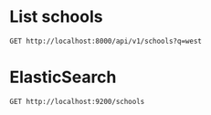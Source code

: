 * List schools

#+BEGIN_SRC http :pretty
  GET http://localhost:8000/api/v1/schools?q=west
#+END_SRC

#+RESULTS:
#+begin_example
{
  "count": 10,
  "next": null,
  "previous": null,
  "results": [
    {
      "id": 102,
      "name": "WEST SPRING PRIMARY SCHOOL",
      "website": "http://www.westspringpri.moe.edu.sg",
      "address": "60 BUKIT PANJANG RING ROAD",
      "postal_code": "679946",
      "phone_number": "63144192",
      "fax_number": "na",
      "email": "westspring_ps@moe.edu.sg",
      "vision_statement": "Learners driven by Passion ,  Leaders guided by Values",
      "mission_statement": "At West Spring Primary School, we provide opportunities for West Springers to realise and reach their potential whilst developing good character and citizenship.",
      "philosophy": "West Spring Primary was established in 2014. We are guided by our philosophy that a positive learning environment that provides opportunities for students to experience big and small successes can be attained through meaningful learning and character development opportunities. This belief is captured through the school song that encourages students to be \"thankful for this day [where they] will have joy in [their] hearts and love in [their] souls as [they] work towards [their] goals\". We believe students enjoy coming to school when they are able to experience small and big successes. <br /><br />Through this belief, the school's approach to teaching and learning includes taking a refreshing approach to make learning a joy, engaging and effective in mastering the skills and developing the disposition and attitude that will keep them open to lifelong learning.  <br /><br />The students' joy in coming to school is due to the hard work of the school community of committed teachers, staff and very supportive parents and partners who believe in the school's vision. The school community aspires for excellence in our pursuits. <br />",
      "dgp_code": "BUKIT PANJANG",
      "zone_code": "WEST",
      "cluster_code": "WEST 6",
      "type": "GOVERNMENT SCHOOL",
      "session": "SINGLE SESSION",
      "main_level": "PRIMARY",
      "language": "Chinese",
      "offer": "The school believes in nurturing both the academic potential of our students and their character development. <br />The school adopts the PLAY (Purposeful Learning Activities for the Young) approach to Teaching and Learning. This approach engages students through Cognitive PLAY, Physical PLAY, Object PLAY, Dramatic PLAY and ICT PLAY. This approach helps a child move from kindergarten to lower primary and continue to flourish.<br /><br />Building upon the PLAY approach in lower primary, the school provides an integrated platform for students to develop critical and inventive thinking skills through the STEM (Science, Technology, Engineering and Mathematics) approach to teaching and learning. The early introduction of scientific and engineering thinking through the use of LEGO and Scientists@PLAY in Primary 1 and 2 provides the foundation on which the STEM approach builds upon. All Primary 3 and 4 students experience coding for fun as part of their modular CCA among other programmes that allow them a hands-on approach to problem solving and inventive thinking.<br /><br />CHARM - Character Matters - is the school's signature character development programme for all students. These values-based lessons include engaging activities for students to visualise and experience how to demonstrate good values and behaviour. Other Character and Citizenship Education programmes include the following:<br />-Six Kinds of Best hands-on programme based on David Koutsoukis' vision of helping young people develop good values and contribute to society<br />-ACTIVATE (Action to Inculcate the Values of Teamwork) to help students develop good habits for life. This is nurtured when students clean up after themselves at recess and at the end of the school day and also at home with their family.<br />-Friend of Singa Ambassadors to promote kindness among schoolmates<br />-Cultivating Leaders of Values (CLOVE) programme to develop our students holistically using the Jim Kouzes and Barry Posner's The Five Practices of Exemplary Leadership<br />"
    },
    {
      "id": 67,
      "name": "PRINCESS ELIZABETH PRIMARY SCHOOL",
      "website": "http://www.princesselizabethpri.moe.edu.sg",
      "address": "30 BUKIT BATOK WEST AVENUE 3",
      "postal_code": "659163",
      "phone_number": "65655111",
      "fax_number": "65637859",
      "email": "PEPS@MOE.EDU.SG",
      "vision_statement": "Every Child an Engaged Learner, a Caring Citizen and a Steadfast Leader",
      "mission_statement": "Together, We Nurture and Inspire an Inclusive Spirit.",
      "philosophy": "School Philosophy:<br />Every One Can Learn, Love and Lead<br /><br />School Culture:<br />The School embraces a Culture of Care, Innovation and Discipline, where discipline is unpacked as having the 'Disciplined People, Disciplined Thoughts, and Disciplined Actions'.",
      "dgp_code": "BUKIT BATOK",
      "zone_code": "WEST",
      "cluster_code": "WEST 7",
      "type": "GOVERNMENT SCHOOL",
      "session": "SINGLE SESSION",
      "main_level": "PRIMARY",
      "language": "Chinese",
      "offer": "Excellence in Character Development<br />At Princess Elizabeth Primary School, students are at the heart of our efforts in developing their character. These efforts have been affirmed by the Ministry of Education which awarded us with the Outstanding Development Award (Character Development) and designated our school as the West Zone Centre of Excellence for Character Development (WZ COE for CD). <br /><br />As the WZ COE for CD, PEPS serves as an anchor school in the West Zone to leverage on and develop their niche, culture and excellence in CD. This includes the development of teachers through sharing best practices in Character and Citizenship Education (CCE) workshops, customised programmes and sharing of CCE resources for teaching of core values and Social and Emotional (SE) competencies. These authentic resources are created by our own teachers and students. We also provide platform to nurture student leaders in primary schools in West Zone through workshop or camp to support the development of student leadership.<br /><br /><br />Learning for Life Programme (LLP)<br />ASPIRE to Serve and Lead<br />In alignment with our school vision , 'Every Child, an Engaged Learner, a Caring Citizen and a Steadfast Leader, the focus of our LLP would be on imbuing our students with our school's core values of Ambition, Self-discipline, Perseverance, Integrity, Respect and Empathy (ASPIRE). This is achieved through community service and tiered student leadership development via our Values In Action (VIA) programme. The ultimate aim is to lay a solid foundation for our students to appreciate the value of citizen leadership in caring for others within the community."
    },
    {
      "id": 139,
      "name": "WEST VIEW PRIMARY SCHOOL",
      "website": "http://www.westviewpri.moe.edu.sg",
      "address": "31 SENJA ROAD",
      "postal_code": "677742",
      "phone_number": "67600178",
      "fax_number": "67600147",
      "email": "wvps@moe.edu.sg",
      "vision_statement": "Passionate Learners, Confident Leaders",
      "mission_statement": "A vibrant school where we strive to do our best",
      "philosophy": "School Philosophy<br />Every West Viewan, A Talented Pupil<br /><br />School Motto<br />Aim High<br /><br />Values<br />I-CARE<br />Integrity to uphold  <br />Commitment to learning <br />Aspiration to achieve<br />Responsibility, our personal growth<br />Excellence, our pursuit",
      "dgp_code": "BUKIT PANJANG",
      "zone_code": "WEST",
      "cluster_code": "WEST 5",
      "type": "GOVERNMENT SCHOOL",
      "session": "SINGLE SESSION",
      "main_level": "PRIMARY",
      "language": "Chinese",
      "offer": "STRIVE@WVPS is a signature programme designed for our primary 3 to 6 pupils. It is a school-based modular CCA programme for P3 to P6. It aims to make schooling an exciting and enjoyable experience for pupils. It focuses on real-life experimental learning to develop pupils' character and values. It serves to broaden pupils' learning in authentic settings that can further challenge them to grow and develop. As pupils enjoy learning, they will be motivated and poised to strive for excellence cognitively, aesthetically, physically and socio-emotionally. <br /><br />The Da Vinci Programme is specially customised for high-achieving learners from P3 to P6 classes. Its main objectives are to develop pupils' intellectual depth and promote higher-order thinking skills. The school sees the importance of developing programmes that cater to the individual needs and abilities of pupils. These pupils who have the potential and ability must be maximised to stretch and achieve their highest level.  As such, these pupils are given an enriched curriculum that is pitched to challenge and stretch them. This enriched curriculum is built on the regular curriculum.<br /><br />In this school, we believe that every child has potential and is an agent of change; every West Viewan is a Leader. Hence, we sensitise our pupils as caring individuals to the developments taking place around them and educate them for the future through The Leader In Me programme. Content from The 7 Habits of Highly Effective People forms that key component of the overall student learning and development process in the school. It reminds our pupils to embrace personal responsibility to become good in their endeavour. It requires them to understand the importance of learning and gaining knowledge for personal growth, having a growth mindset and commitment to learning. They take pride in who they are and what they can achieve on their own and with others."
    },
    {
      "id": 160,
      "name": "WEST GROVE PRIMARY SCHOOL",
      "website": "http://www.westgrovepri.moe.edu.sg/",
      "address": "1 JURONG WEST ST 72",
      "postal_code": "649223",
      "phone_number": "62679234",
      "fax_number": "62679235",
      "email": "WGPS@MOE.EDU.SG",
      "vision_statement": "Active Minds, Gracious Hearts",
      "mission_statement": "We aspire to create a conducive environment where pupils learn from the past, appreciate the present and prepare for the future.",
      "philosophy": "West Grove Primary School's vision statement \"Active Minds, Gracious Hearts\" was re-defined in 2006. The first part of the vision statement \"Active Minds\" was further unpacked to be referred as \"Learners with a passion for life-long learning.\" The second part of the vision statement \"Gracious Hearts\" was further unpacked to be referred as \"Concerned citizens rooted in the school's six core values: R3ICK (Respect, Responsibility, Resilience, Integrity, Commitment, Kindness)\". The vision when translated into the school motto becomes \"Wisdom\" (Active Minds) and \"Grace\" (Gracious Hearts). The school motto \"Wisdom and Grace\" (based on the school's initials) is also written on the school crest to ensure the school's vision is entrenched in the hearts and minds of all members of the school.<br /><br />West Grove Primary School's mission is then \"To create a school environment where pupils learn from the past, appreciate the present and prepare for the future.\" Essentially, the school leaders aspire the school to be able to prepare our pupils for the future through the rigorous primary curriculum and actively developing their 21st Century Competencies by providing our pupils with opportunities to analyse information, communicate their thoughts and ideas, collaborate with one another to create, examine their own thinking and engage in reflection on how to be better (learn from the past). At the same time, the school aims to instil in our pupils a sense of appreciation of the people around them and the hard work that has been put in to achieve what we have as a nation today.<br /><br />The school believes that Values should be the bedrock of the school's culture. The school culture is therefore defined as Caring and Learning - aligned with our school vision of Active Minds, Gracious Hearts, to demonstrate the range of behaviours, attitudes and values relevant for the holistic development of the children.",
      "dgp_code": "JURONG WEST",
      "zone_code": "WEST",
      "cluster_code": "WEST 3",
      "type": "GOVERNMENT SCHOOL",
      "session": "SINGLE SESSION",
      "main_level": "PRIMARY",
      "language": "Chinese",
      "offer": "The school believes in the holistic education of every child and that each pupil should achieve Wisdom and Grace by the time they leave West Grove.<br /><br />Wisdom<br />Lifelong Learning Programme (LLP) - Leveraging on the use of Design Thinking and Thinking Routines in our Art and Music Curriculum, students develop critical thinking skills whilst embarking on an investigative journey on the selected artwork or persona.<br /><br />Our Wonderful Library (OWL) Programme - OWL is a comprehensive and structured library programme that seeks to equip pupils with the necessary library skills to support and develop good reading habits. The programme is part of a larger effort by the MRL Department to develop a strong reading culture in the school.<br /><br />Immersion Programme - Our school embarks on a yearly cultural exchange trip to Asian countries so as to provide pupils with opportunities to understand and appreciate other cultures. This is done through visits to landmarks of cultural importance and educational institutions where pupils spend a few days in a totally different learning environment from Singapore.<br /><br />Grace<br />Camps - Our school conducts camps for pupils of different levels, with each camp focusing on specific student outcomes (e.g. values reinforcement, lifeskills, confidence building etc)<br /><br />Cyberwellness - The school's cyberwellness programme seeks to inculcate safe cyberspace habits and values amongst our pupils. It is done through a series of recess activities and assembly programmes that aim to make every West Grove student a responsible Internet user.<br /><br />Values in Action (VIA) - The VIA programmes are learning experiences that support students' development as socially responsible citizens who contribute meaningfully to the community. Through a series of activities such as buddying younger pupils, volunteering at old folks' homes, storytelling at public venues, our activities aim to bring out the goodness in every pupil."
    },
    {
      "id": 208,
      "name": "WEST SPRING SECONDARY SCHOOL",
      "website": "http://www.westspringsec.moe.edu.sg",
      "address": "61 SENJA  ROAD",
      "postal_code": "677737",
      "phone_number": "68920369",
      "fax_number": "68929468",
      "email": "westspringss@moe.edu.sg",
      "vision_statement": "Global Citizens of Character and Learning",
      "mission_statement": "Nurturing Ladies and Gentlemen in Pursuit of Excellence.  <br /><br />\"Shaping Character, Engaging Learners, Touching Lives\"",
      "philosophy": "The school is guided by Our West Spring Way, 'I want to, I can and I will be the best that I can be'. It believes all are winners; all will achieve and its culture of care nurtures students to embrace a broad definition of success. A conducive learning environment that integrates respect with responsibility and integrity is provided for the students. All students are addressed as ladies and gentlemen. There are high expectations of student behavior and students are guided to set goals and persevere towards their achievement. The school's brand of student-centric, values-driven and holistic education has served it well with good outcomes in both the academic and non-academic domains.",
      "dgp_code": "BUKIT PANJANG",
      "zone_code": "WEST",
      "cluster_code": "WEST 5",
      "type": "GOVERNMENT SCHOOL",
      "session": "SINGLE SESSION",
      "main_level": "SECONDARY",
      "language": "Chinese",
      "offer": "The school offers 'Critical Thinking and Effective Communication Through Media Literacy' (MeLIT) as its Applied Learning Programme and 'Finding, Optimising, Communicating and Understanding Sports' (FOCUS) as its Learning for Life Programme. MeLIT is a three-year programme which incorporates various elements of the Humanities Instructional Programme to develop students' skills of evaluating sources, and creating media products to deliver specific messages. FOCUS emphasises broad-based development for students in terms of core values, fundamental skills and physical competencies which provide a strong foundation for the learning, participation and enjoyment of a wide variety of physical activities and sports. To nurture students into Global Citizens of Character and Learning, all Sec 1 students attend a Character Development Camp, all Sec 2 students participate in an Adventure Camp and all Sec 3 students carry out Overseas Values-in-Action (VIA) projects. There are opportunities for Student Leaders to take part in student exchange programmes with schools in Cambodia, India, Taiwan and Australia. In addition, students take part in Integrated Humanities and CCE Learning Journeys, CCE Lectures, Harmony@Senja (Integrated VIA/CCE Programme) and Leadership Development Programmes. Co-curricular programmes include a 2-year ICT Programme, Swimming, Advanced Elective Modules for Sec 3 students, Elective Modules for Sec 2, 3 and 4 NT students, as well as work experience/attachment."
    },
    {
      "id": 214,
      "name": "PEI HWA SECONDARY SCHOOL",
      "website": "http://www.peihwasec.moe.edu.sg",
      "address": "21 FERNVALE LINK",
      "postal_code": "797702",
      "phone_number": "65009580",
      "fax_number": "63438326",
      "email": "peihwasec@moe.edu.sg",
      "vision_statement": "Pride of the community.",
      "mission_statement": "To develop innovative and compassionate citizens.",
      "philosophy": "At Pei Hwa, students are developed to be 'A Leader, A Scholar and An Altruist', our desired Pei Hwa student outcomes. Pei Hwa adopts a holistic approach in developing talents. We leverage on the Experiential Education approach to make learning relevant and authentic, within and outside the school. We also place a strong emphasis on grooming our students to be the PRIDE of the Community through active involvement in community service and contributions within and beyond the school. This is reinforced through the PRIDE values: Passion for Learning, Resilience, Integrity, Diligence and Excellence for Self & Others. This is only made possible with a strong team of dedicated teachers who care deeply for our students and our close collaboration with their parents.",
      "dgp_code": "SENG KANG",
      "zone_code": "NORTH",
      "cluster_code": "NORTH 3",
      "type": "GOVERNMENT SCHOOL",
      "session": "SINGLE SESSION",
      "main_level": "SECONDARY",
      "language": "Chinese",
      "offer": "Pei Hwa, with its long history in serving the community, pride ourselves in providing our students with a STEM (Science, Technology, Engineering and Mathematics) education through our distinctive-Applied Learning Programme (ALP) in Robotics & Programming, which includes micro:bit technology training (Code for Fun with IMDA), Co-Space Robotics Competitions (collaboration with Singapore Polytechnic), Science and Engineering Electives and Advanced Elective Modules (with other Polytechnics) and Internship with Newcastle University International. This emphasis on developing the 21st Century Competencies can also be seen in our \"Learning For Life Programme: Community Youth Leadership\" (LLP: CYL), which commits our students to Values-In-Action (VIA) activities to develop their spirit of social innovation through learning about community issues, initiating actions to make a difference and reflecting on the values and life-skills learnt. Pei Hwa's curriculum is also anchored upon the Experiential Education (EE) Framework, which focuses on the joy of learning through engaging and effective equipping of knowledge, skills and values. For example, through the school's School-Based Curriculum Innovation (SCI), students conduct inter-disciplinary research projects in diverse Singapore's contexts such as Sengkang West Estate, Tiong Bahru's heritage sites and Army Museum. Through our Special Learning Spaces such as the Makers' Space, our students can be designers and creators of knowledge through building an innovative, inquiring and scientific mindset."
    },
    {
      "id": 95,
      "name": "WESTWOOD PRIMARY SCHOOL",
      "website": "http://www.westwoodpri.moe.edu.sg",
      "address": "1 JURONG WEST STREET 73",
      "postal_code": "649188",
      "phone_number": "64121690",
      "fax_number": "67945084",
      "email": "westwood_ps@moe.edu.sg",
      "vision_statement": "A positive institution in Jurong West that inspires the community to lead meaningful and engaged lives",
      "mission_statement": "To provide positive education that nurtures thriving teachers and flourishing pupils",
      "philosophy": "Westwood Primary was founded in 2013, premised on the core philosophy of Positive Education.  Our overarching goal is for our staff and pupils to strive for both excellence and wellbeing, and for our school community to thrive and flourish.  Learning is delivered with positive engagement so as to invite every pupil on a journey of discovery and holistic development.  Discipline is promoted in a respectful way to engender self-reflection and growth.  By emphasising positive motivation and affirmative attitudes, we nurture an awareness of greatness and potential in each and every staff and pupil, as they set personalised goals and ultimately demonstrate creative expression, problem-solving, and meaningful achievement.  <br /><br />In keeping with the philosophy of Positive Education, Westwood Primary's Staff Belief is that Every One is a Talented and Unique Individual with Potential for Success. Our Westwood School Culture is one of care, love and drive, and we aspire in going the extra mile in everything we do.  To enable all staff and pupils to believe that he or she can be an agent of change, with opportunities to use his or her talents and skills to benefit others, our positive school culture is grounded in our core values of A Heart of Gratitude, A Resilient Mindset, A Passion for Community and A Future-Ready Confidence.<br /><br />A THRIVE Framework for Positive Education has been developed to ensure that school policies, practices and programmes are aligned to the six key domains of positive accomplishment (Thinking mindfully); positive health (Healthy coping); positive relationship (Relating well); positive engagement (In the moment); positive meaning (Values-driven actions); and positive emotions (Emotions of positivity).  To this end, we actively partner parents and the wider community, seeking opportunities to contribute to community life, while living out the message of positivity, hope and well-being.",
      "dgp_code": "JURONG WEST",
      "zone_code": "WEST",
      "cluster_code": "WEST 8",
      "type": "GOVERNMENT SCHOOL",
      "session": "SINGLE SESSION",
      "main_level": "PRIMARY",
      "language": "Chinese",
      "offer": "Aligned with positive education, our student development programmes serve to develop our pupils' resilience and  promote an understanding of his or her own strengths.  We also focus on optimism and on the importance of doing social good.  Accordingly, our signature school programmes are as follows: <br /><br />Applied Learning Programme (Positive Design & Innovation): <br />With inter-disciplinary project work as a platform, pupils learn about the principles of positive design and thinking protocols, and explore how their ideas and observations can be turned into useful designs and solutions that benefit their peers and their community. <br /><br />Learning for Life Programme (Student Leadership & Community Service):<br />Throughout their time in Westwood Primary, every child is given an opportunity for leadership, and comprehensive training and mentoring is provided to support each child is their leadership journey. Westwoodians are also given many opportunities to give back to their community via class-wide and level-wide programmes. <br /><br />Holistic Learning, Assessment and Reporting:<br />Westwood Primary has adopted a whole-school approach towards holistic assessment, aligning PERI-HA practices with its founding philosophy of Positive Education. Formative Assessment (FA) practices are adopted in all classrooms, so as to promote learner engagement and ensure every child has a voice. Positive questioning and process praise help children to focus on the process of learning.  Westwood Primary also engages parents in Holistic Assessment, via the annual Teacher-Parent-Pupil Conference, where pupils share what and how they have learnt with their parents, prompting authentic discussions that involve each child in personalised learning. <br /><br />Programme for Active Learning (PAL) for Lower Primary Pupils: <br />Our PAL Framework is guided by VIP principles, with the programme being Values-Driven, Incorporating Innovative Learning and being Positive-Education-focused."
    },
    {
      "id": 33,
      "name": "CORPORATION PRIMARY SCHOOL",
      "website": "http://www.corporationpri.moe.edu.sg",
      "address": "31 JURONG WEST STREET 24",
      "postal_code": "648347",
      "phone_number": "67957381",
      "fax_number": "67957098",
      "email": "cps@moe.edu.sg",
      "vision_statement": "Nurturing Pupils who C.A.R.E to succeed<br />C.A.R.E represents:<br />C - Confident and equipped with creative and inventive thinking<br />A -  Actively Contribute<br />R -  Resilient<br />E -  Enthusiastically Learn",
      "mission_statement": "Providing holistic education to build character and develop talents in a nurturing environment.",
      "philosophy": "Corporation Primary School was established in 1975 and has a history of 41 years. The school aims to provide a holistic education through learner-centred approaches. As pupils have varied learning abilities and potential, our teachers are empowered to innovate and adopt creative strategies that best meet their needs.<br /><br />We are guided by our philosophy, 'Every child has intrinsic worth and he can learn and wants to learn. Every child has the ability to realise his fullest potential and can contribute to society in his individual capacity'. <br /> <br />We believe in developing talents by helping our pupils acquire new knowledge and skills to meet future challenges. Our pupils are provided with the opportunities to discover and develop their talents across domains in a nurturing environment. This belief is reflected in our school tagline: Creating Possibilities in Students. <br /><br />In line with our philosophy, character building is the core of our mission and sets the foundation for programme development. The school core values are anchored on the acronym - RICHER, which stands for Respect, Integrity, Compassion, Humility, Endurance and Responsibility. We are committed to guide pupils using Integrity as our moral compass, Endurance as the key to success, Responsibility and Humility as reflected in our actions and Respect and Compassion for better relationships. <br /><br />The school has a strong culture of care and strives to be 'One CPS Family', working towards a common goal. Through the school programmes, our pupils build authentic experiences and together with the close partnership of our parents, we aim to achieve our vision of 'Nurturing Pupils who C.A.R.E to Succeed'.",
      "dgp_code": "JURONG WEST",
      "zone_code": "WEST",
      "cluster_code": "WEST 8",
      "type": "GOVERNMENT SCHOOL",
      "session": "SINGLE SESSION",
      "main_level": "PRIMARY",
      "language": "Chinese",
      "offer": "The school has various programmes to cater to the diverse needs of our pupils so as to develop them holistically.<br /><br />Talent Development Programme <br />In our aspiration to develop talents, the school complements the Physical Education (PE) and Aesthetics curriculum with sports and art enrichment programmes. A variety of sports and aesthetic modules are offered to the pupils through the PE, Music and Art curriculum as well as the Programme for Active Learning. Learning journeys to art museums are also conducted for the P4 pupils as part of the museum based learning programme to enrich their learning experiences in visual arts.  Through these programmes, pupils' talents and passion are discovered and they are offered opportunities to deepen their skills through the various CCAs.  <br /><br />Learning for Life Programme (LLP): Developing Pupils in the Niche Area of Dance<br />The LLP programme in dance aims to build confidence in pupils by exposing them to different dance forms and allowing them to express their creativity through dance and music. We have a structured and effective process to deepen their passion in dance and pursue dance as their life-long interest.  They are provided with opportunities to appreciate, create and express themselves through dance.<br /><br />GO-Green @ CPS <br />In collaboration with the South West CDC and National Environment Agency, CPS green programme educates and raises awareness among pupils, staff and parents on environmental issues, conservation and 3R practices (Reduce, Reuse and Recycle). In collaboration with the Art and Music Departments, the 3R practices are incorporated into their departmental programmes, using recycled materials to create artwork as well as design percussion instruments."
    },
    {
      "id": 49,
      "name": "QIFA PRIMARY SCHOOL",
      "website": "http://www.qifapri.moe.edu.sg",
      "address": "50 WEST COAST AVENUE",
      "postal_code": "128104",
      "phone_number": "67783085",
      "fax_number": "67761485",
      "email": "QIFA_PS@MOE.EDU.SG",
      "vision_statement": "An Achieving School with a Caring Environment",
      "mission_statement": "Developing a community of life-long learners, leaders of character and socially responsible global citizens",
      "philosophy": "Qifa Primary School, previously known as Khee Fatt Study Institution  was set up in 1906 by the Char Yong (Dabu) Association.  The school commemorated its 30th anniversary as a government school in 2015, and 110 years as a Hakka school started by the Char Yong (Dabu) Association in 2016. As a government school, Qifa continues to enjoy a good and unique relationship with its founding organisation. <br /><br />Qifa is a choice school in the Clementi/West Coast neighbourhood, with the school conducting balloting in the P1 Registration Exercise since 2010.  Over the years, the school has garnered many accolades, and it is recognised by its stakeholders for its rigorous academic programmes, stellar Aesthetics and Co-curricular outcomes as well as a range of non-academic programmes that cater to the all-round development of its pupils.  These achievements are made possible by a team of dedicated and forward-looking staff together with the support of parents, ex-students and the School Advisory Committee.<br /><br />Through delivering a quality, holistic and value-added education that recognises and develops pupils of diverse abilities and talents, the school seeks to realise its vision to be \"an achieving school with a caring environment\".",
      "dgp_code": "CLEMENTI",
      "zone_code": "WEST",
      "cluster_code": "WEST 1",
      "type": "GOVERNMENT SCHOOL",
      "session": "SINGLE SESSION",
      "main_level": "PRIMARY",
      "language": "Chinese",
      "offer": "Applied Learning Programme - Effective Communication <br />The school aims to develop every Qifa pupil into a confident person who communicates effectively, in line with MOE's 21st Century skills and student outcomes. The Effective Communication curriculum includes modules in speech, drama and theatre, master persuasive and argumentative techniques, and leverages ICT tools and its Communication Arts Studio.  Platforms and opportunities are provided to a select group of talents to demonstrate and hone their skills through drama, debates and public speaking competitions.<br /><br />Learning for Life (LLP) Programme - CHAracter Moulding Programme through Sports (CHAMPS@Qifa)<br />Volleyball has always been a prominent sport with a strong tradition in Qifa. The school rides on its niche in Volleyball to broaden its impact through CHAMPS @Qifa. It seeks to equip all Qifa pupils with important life-skills and values such as teamwork, perseverance, sportsmanship, and care for one another. It provides first-hand opportunity for pupils to exemplify the school values represented in 'ASPIRE': A Caring Heart, Self-discipline & Integrity, Pride in Work, Inquiring Mind and Healthy Body, Resilience and Enterprising Spirit.<br /><br />Talent Development Programme<br />The school nurtures its high progress pupils through the Talent Development Programme (TDP).  TDP is a customised curriculum with stimulating pedagogical approaches and authentic learning experiences.  The Active Thinking @Qifa Programme seeks to equip the pupils with MOE's 21st Century Competencies and Skills and Desired Student Outcomes as well as elements of Design Thinking with a focus on developing empathy.  The 'Values Education through Philosophy for Children (P4C) @Qifa' curriculum provides opportunities for the pupils to question values often established as norms, and internalise ideas and values in a community of learners."
    },
    {
      "id": 297,
      "name": "RED SWASTIKA SCHOOL",
      "website": "http://www.redswastika.moe.edu.sg",
      "address": "350 BEDOK NORTH AVENUE 3",
      "postal_code": "469719",
      "phone_number": "64430380",
      "fax_number": "62448391",
      "email": "REDSWASTIKA@MOE.EDU.SG",
      "vision_statement": "Caring Community, Innovative Leaders.",
      "mission_statement": "To nurture a community of independent learners, effective communicators, active citizens, and innovative leaders.",
      "philosophy": "Grown from an initial student population of 300 in the founding year in 1951, Red Swastika School has established itself as a school recognised for its holistic education and emphasis  on character development anchored on the Xingzhi culture. <br /> <br />The Red Swastika School was founded by the World Red Swastika Society (Singapore Administration Centre), a charitable organization. As an extension of its charitable mandate and to achieve the noble objective of transforming people through education, the Society built a school on a site at Somapah Road in Changi. The over three acres piece of land was donated by the then President of the Society, Mr Quek Shin, who saw the need to provide free primary education for the poor and to aid in the promotion of education in the outlying areas. Originally known as \"Wan Tzu School\", the school was later renamed \"Red Swastika School\". The foundation stone was laid at the school opening ceremony on 13th January 1951. The school moved to the present site at Bedok North Avenue 3 in 1981 and became a Special Assistance Plan school in 1990.<br /><br />The school believes in the educational philosophy espoused by Mr Tao Xingzhi, a biculturally educated scholar commonly praised as the modern Confucius. Staff and students strive to build a Xingzhi Culture of \"Doing is the beginning of knowledge. Knowledge is perfected when the deed is completed. Do, so that you can know.  After you know, do it again.  Let your deed measure up to your knowledge.\" Students work towards being grounded in the strong values of Care, Magnanimity, Respect, Honesty, Resilience, Responsibility, Helpfulness, Leadership and Teamwork, to become the exemplary Three Littles- Little Friend, Little Master and Little Teacher.",
      "dgp_code": "BEDOK",
      "zone_code": "EAST",
      "cluster_code": "EAST 2",
      "type": "GOVERNMENT-AIDED SCH",
      "session": "DOUBLE SESSION",
      "main_level": "PRIMARY",
      "language": "Chinese",
      "offer": "The school-based enrichment curriculum focuses on inculcating values and equipping students with 21st century competencies which are essential for them to become independent learners, effective communicators, active citizens and reflective leaders. Some signature programmes which for students include:<br /><br />The Lifelong Learning Programme Every RSS Student A Leader focuses on Community Service and Student Leadership. It is a progressive and tiered programme where the students, by class, CCA and Prefects, undergo cohort leadership training or relevant tier-specific training before applying the skills acquired through various platforms. Students have the opportunities to collaborate with partners like HDB, NEA, Moral Seniors Activity Centre and Operation Hope Foundation, to broaden their learning experiences beyond school.<br /><br />Under the Special Assistance Plan programme, P1 to P6 students attend Chinese culture lessons, with different themes for each level.  For P1 'Three Littles Stories', our new students are introduced to our school's distinctive Xingzhi Culture. For P2, the focus is on 'Stories of Traditional Festivals' where students are introduced to the various traditional stories of the Dumpling Festival, Mid-Autumn Festival etc. For P3 'Stories Kingdom', students learn about various idioms and are encouraged to use them in school and at home. P4 students study the famous classic 'The Journey to the West' and P5 students learn about 'The Romance of the Three Kingdoms'. For these two levels, the classics are taught incorporating guided reading strategies. For P6, the theme is 'Life' where students learn about Tea Appreciation, Traditional Chinese Medicine and Singapore Pioneers.<br /><br />The ICT programming series on Code for Fun and IDA Bus Experience as well as Project Work on Water Conservation allow students to be equipped with, and at the same time apply critical and inventive thinking, information skills and collaborative skills to problem-solve in authentic situations."
    }
  ]
}
#+end_example

* ElasticSearch

#+BEGIN_SRC http :pretty
  GET http://localhost:9200/schools
#+END_SRC

#+RESULTS:
#+begin_example
{
  "schools": {
    "aliases": null,
    "mappings": {
      "doc": {
        "properties": {
          "address": {
            "type": "text"
          },
          "cluster_code": {
            "type": "text"
          },
          "dgp_code": {
            "type": "text"
          },
          "email": {
            "type": "text"
          },
          "fax_number": {
            "type": "text"
          },
          "language": {
            "type": "text"
          },
          "main_level": {
            "type": "text"
          },
          "mission_statement": {
            "type": "text"
          },
          "name": {
            "type": "text"
          },
          "offer": {
            "type": "text"
          },
          "philosophy": {
            "type": "text"
          },
          "phone_number": {
            "type": "text"
          },
          "postal_code": {
            "type": "integer"
          },
          "session": {
            "type": "text"
          },
          "type": {
            "type": "text"
          },
          "vision_statement": {
            "type": "text"
          },
          "website": {
            "type": "text"
          },
          "zone_code": {
            "type": "text"
          }
        }
      }
    },
    "settings": {
      "index": {
        "creation_date": "1524318817532",
        "number_of_shards": "4",
        "number_of_replicas": "0",
        "uuid": "NA2LYbUdQ_aZRd2tqYPqIw",
        "version": {
          "created": "6020499"
        },
        "provided_name": "schools"
      }
    }
  }
}
#+end_example
